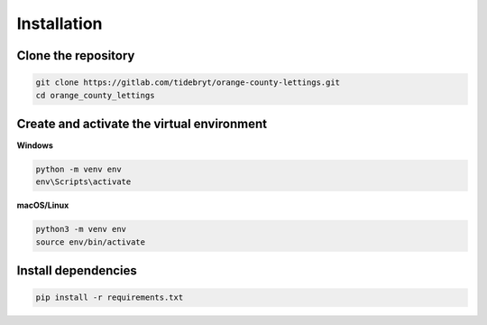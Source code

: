 Installation
============


.. _clone-repo:

Clone the repository
--------------------

.. code-block:: console

   git clone https://gitlab.com/tidebryt/orange-county-lettings.git
   cd orange_county_lettings


.. _create-virtualenv:

Create and activate the virtual environment
-------------------------------------------

**Windows**

.. code-block:: console

   python -m venv env
   env\Scripts\activate

**macOS/Linux**

.. code-block:: console

   python3 -m venv env
   source env/bin/activate


.. _install-dependencies:

Install dependencies
--------------------

.. code-block:: console

   pip install -r requirements.txt
